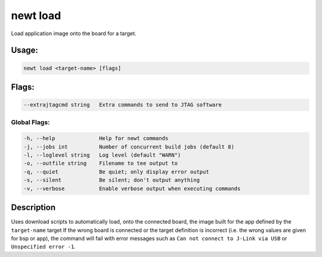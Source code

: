 newt load 
----------

Load application image onto the board for a target.

Usage:
^^^^^^

.. code-block:: console

        newt load <target-name> [flags]

Flags:
^^^^^^

.. code-block:: console

        --extrajtagcmd string   Extra commands to send to JTAG software

Global Flags:
~~~~~~~~~~~~~

.. code-block:: console

        -h, --help              Help for newt commands
        -j, --jobs int          Number of concurrent build jobs (default 8)
        -l, --loglevel string   Log level (default "WARN")
        -o, --outfile string    Filename to tee output to
        -q, --quiet             Be quiet; only display error output
        -s, --silent            Be silent; don't output anything
        -v, --verbose           Enable verbose output when executing commands

Description
^^^^^^^^^^^

Uses download scripts to automatically load, onto the connected board,
the image built for the app defined by the ``target-name`` target If the
wrong board is connected or the target definition is incorrect (i.e. the
wrong values are given for bsp or app), the command will fail with error
messages such as ``Can not connect to J-Link via USB`` or
``Unspecified error -1``.

